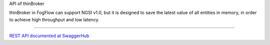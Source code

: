 API of thinBroker

thinBroker in FogFlow can support NGSI v1.0, but it is designed to save the latest value of all entities in memory, in order to achieve high throughput and low latency. 


======================


`REST API documented at SwaggerHub`_

.. _`REST API documented at SwaggerHub`: https://app.swaggerhub.com/apis/fogflow/broker/1.0.0



